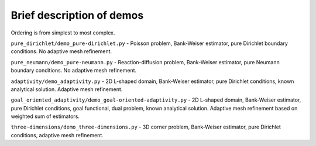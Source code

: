 ==========================
Brief description of demos
==========================

Ordering is from simplest to most complex.

``pure_dirichlet/demo_pure-dirichlet.py`` - Poisson problem, Bank-Weiser
estimator, pure Dirichlet boundary conditions. No adaptive mesh refinement.

``pure_neumann/demo_pure-neumann.py`` - Reaction-diffusion problem, Bank-Weiser
estimator, pure Neumann boundary conditions. No adaptive mesh refinement.

``adaptivity/demo_adaptivity.py`` - 2D L-shaped domain, Bank-Weiser estimator,
pure Dirichlet conditions, known analytical solution. Adaptive mesh refinement.

``goal_oriented_adaptivity/demo_goal-oriented-adaptivity.py`` - 2D L-shaped
domain, Bank-Weiser estimator, pure Dirichlet conditions, goal functional, dual
problem, known analytical solution. Adaptive mesh refinement based on weighted
sum of estimators.

``three-dimensions/demo_three-dimensions.py`` - 3D corner problem, Bank-Weiser
estimator, pure Dirichlet conditions, adaptive mesh refinement.
